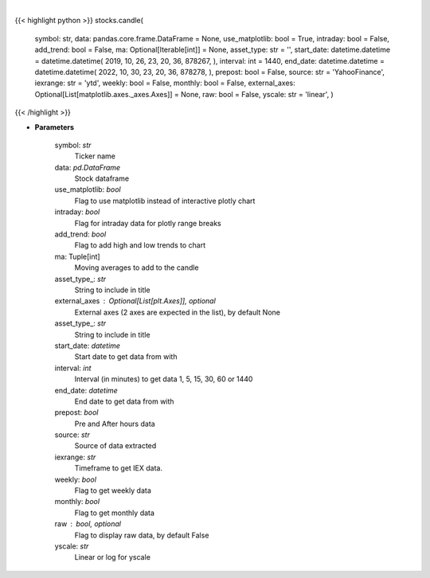 .. role:: python(code)
    :language: python
    :class: highlight

|

.. raw:: html

    <h3>
    > Shows candle plot of loaded ticker. [Source: Yahoo Finance, IEX Cloud or Alpha Vantage]
    </h3>

{{< highlight python >}}
stocks.candle(
    symbol: str,
    data: pandas.core.frame.DataFrame = None,
    use\_matplotlib: bool = True,
    intraday: bool = False,
    add\_trend: bool = False,
    ma: Optional[Iterable[int]] = None,
    asset\_type: str = '',
    start\_date: datetime.datetime = datetime.datetime(
    2019, 10, 26, 23, 20, 36, 878267, ), interval: int = 1440,
    end\_date: datetime.datetime = datetime.datetime(
    2022, 10, 30, 23, 20, 36, 878278, ), prepost: bool = False,
    source: str = 'YahooFinance',
    iexrange: str = 'ytd',
    weekly: bool = False,
    monthly: bool = False,
    external\_axes: Optional[List[matplotlib.axes.\_axes.Axes]] = None, raw: bool = False,
    yscale: str = 'linear',
    )
{{< /highlight >}}

* **Parameters**

    symbol: *str*
        Ticker name
    data: *pd.DataFrame*
        Stock dataframe
    use\_matplotlib: *bool*
        Flag to use matplotlib instead of interactive plotly chart
    intraday: *bool*
        Flag for intraday data for plotly range breaks
    add\_trend: *bool*
        Flag to add high and low trends to chart
    ma: Tuple[int]
        Moving averages to add to the candle
    asset\_type\_: *str*
        String to include in title
    external\_axes : Optional[List[plt.Axes]], optional
        External axes (2 axes are expected in the list), by default None
    asset\_type\_: *str*
        String to include in title
    start\_date: *datetime*
        Start date to get data from with
    interval: *int*
        Interval (in minutes) to get data 1, 5, 15, 30, 60 or 1440
    end\_date: *datetime*
        End date to get data from with
    prepost: *bool*
        Pre and After hours data
    source: *str*
        Source of data extracted
    iexrange: *str*
        Timeframe to get IEX data.
    weekly: *bool*
        Flag to get weekly data
    monthly: *bool*
        Flag to get monthly data
    raw : bool, optional
        Flag to display raw data, by default False
    yscale: *str*
        Linear or log for yscale
    